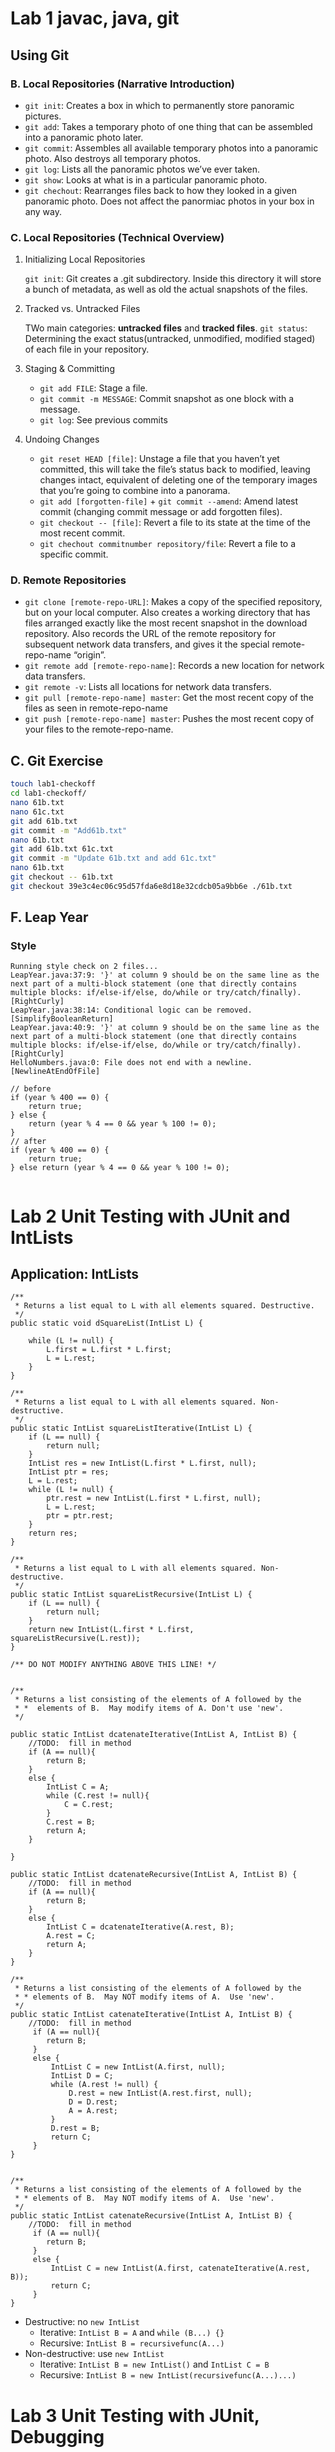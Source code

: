 #+TAGS: UNRESOLVED(u) QUESTIONS(q) EXTRA(e) REQUIRED(r) TOBEORG(t)
* Lab 1 javac, java, git
** Using Git
*** B. Local Repositories (Narrative Introduction)
   - ~git init~: Creates a box in which to permanently store panoramic pictures.
   - ~git add~: Takes a temporary photo of one thing that can be assembled into a panoramic photo later.
   - ~git commit~: Assembles all available temporary photos into a panoramic photo. Also destroys all temporary photos.
   - ~git log~: Lists all the panoramic photos we’ve ever taken.
   - ~git show~: Looks at what is in a particular panoramic photo.
   - ~git chechout~: Rearranges files back to how they looked in a given panoramic photo. Does not affect the panormiac photos in your box in any way.
*** C. Local Repositories (Technical Overview)
**** Initializing Local Repositories
     ~git init~: Git creates a .git subdirectory. Inside this directory it will store a bunch of metadata, as well as old the actual snapshots of the files. 
**** Tracked vs. Untracked Files
     #+DOWNLOADED: /tmp/screenshot.png @ 2019-03-08 15:59:57
     [[file:pictures/lab01/screenshot_2019-03-08_15-59-57.png]]
     TWo main categories: *untracked files* and *tracked files*.
     ~git status~: Determining the exact status(untracked, unmodified, modified staged) of each file in your repository.
**** Staging & Committing
     - ~git add FILE~: Stage a file.
     - ~git commit -m MESSAGE~: Commit snapshot as one block with a message.
     - ~git log~: See previous commits
**** Undoing Changes
     - ~git reset HEAD [file]~: Unstage a file that you haven’t yet committed, this will take the file’s status back to modified, leaving changes intact, equivalent of deleting one of the temporary images that you’re going to combine into a panorama.
     - ~git add [forgotten-file]~ + ~git commit --amend~: Amend latest commit (changing commit message or add forgotten files).
     - ~git checkout -- [file]~: Revert a file to its state at the time of the most recent commit.
     - ~git chechout commitnumber repository/file~: Revert a file to a specific commit.
*** D. Remote Repositories
    - ~git clone [remote-repo-URL]~: Makes a copy of the specified repository, but on your local computer. Also creates a working directory that has files arranged exactly like the most recent snapshot in the download repository. Also records the URL of the remote repository for subsequent network data transfers, and gives it the special remote-repo-name “origin”.
    - ~git remote add [remote-repo-name]~: Records a new location for network data transfers.
    - ~git remote -v~: Lists all locations for network data transfers.
    - ~git pull [remote-repo-name] master~: Get the most recent copy of the files as seen in remote-repo-name
    - ~git push [remote-repo-name] master~: Pushes the most recent copy of your files to the remote-repo-name.
** C. Git Exercise

   #+begin_src sh 
     touch lab1-checkoff
     cd lab1-checkoff/
     nano 61b.txt
     nano 61c.txt
     git add 61b.txt
     git commit -m "Add61b.txt"
     nano 61b.txt
     git add 61b.txt 61c.txt
     git commit -m "Update 61b.txt and add 61c.txt"
     nano 61b.txt
     git checkout -- 61b.txt
     git checkout 39e3c4ec06c95d57fda6e8d18e32cdcb05a9bb6e ./61b.txt
   #+end_src 

** F. Leap Year
*** Style
    #+begin_example
      Running style check on 2 files...
      LeapYear.java:37:9: '}' at column 9 should be on the same line as the next part of a multi-block statement (one that directly contains multiple blocks: if/else-if/else, do/while or try/catch/finally). [RightCurly]
      LeapYear.java:38:14: Conditional logic can be removed. [SimplifyBooleanReturn]
      LeapYear.java:40:9: '}' at column 9 should be on the same line as the next part of a multi-block statement (one that directly contains multiple blocks: if/else-if/else, do/while or try/catch/finally). [RightCurly]
      HelloNumbers.java:0: File does not end with a newline. [NewlineAtEndOfFile]
    #+end_example
     
    #+begin_src java :classname 
      // before
      if (year % 400 == 0) {
          return true;
      } else {
          return (year % 4 == 0 && year % 100 != 0);
      }
      // after
      if (year % 400 == 0) {
          return true;
      } else return (year % 4 == 0 && year % 100 != 0);

    #+end_src 
* Lab 2 Unit Testing with JUnit and IntLists 
** Application: IntLists <<elink8>>
   #+begin_src java :classname 
     /**
      ,* Returns a list equal to L with all elements squared. Destructive.
      ,*/
     public static void dSquareList(IntList L) {

         while (L != null) {
             L.first = L.first * L.first;
             L = L.rest;
         }
     }

     /**
      ,* Returns a list equal to L with all elements squared. Non-destructive.
      ,*/
     public static IntList squareListIterative(IntList L) {
         if (L == null) {
             return null;
         }
         IntList res = new IntList(L.first * L.first, null);
         IntList ptr = res;
         L = L.rest;
         while (L != null) {
             ptr.rest = new IntList(L.first * L.first, null);
             L = L.rest;
             ptr = ptr.rest;
         }
         return res;
     }

     /**
      ,* Returns a list equal to L with all elements squared. Non-destructive.
      ,*/
     public static IntList squareListRecursive(IntList L) {
         if (L == null) {
             return null;
         }
         return new IntList(L.first * L.first, squareListRecursive(L.rest));
     }

     /** DO NOT MODIFY ANYTHING ABOVE THIS LINE! */


     /**
      ,* Returns a list consisting of the elements of A followed by the
      ,* *  elements of B.  May modify items of A. Don't use 'new'.
      ,*/

     public static IntList dcatenateIterative(IntList A, IntList B) {
         //TODO:  fill in method
         if (A == null){
             return B;
         }
         else {
             IntList C = A;
             while (C.rest != null){
                 C = C.rest;
             }
             C.rest = B;
             return A;
         }

     }

     public static IntList dcatenateRecursive(IntList A, IntList B) {
         //TODO:  fill in method
         if (A == null){
             return B;
         }
         else {
             IntList C = dcatenateIterative(A.rest, B);
             A.rest = C;
             return A;
         }
     }

     /**
      ,* Returns a list consisting of the elements of A followed by the
      ,* * elements of B.  May NOT modify items of A.  Use 'new'.
      ,*/
     public static IntList catenateIterative(IntList A, IntList B) {
         //TODO:  fill in method
          if (A == null){
             return B;
          }
          else {
              IntList C = new IntList(A.first, null);
              IntList D = C;
              while (A.rest != null) {
                  D.rest = new IntList(A.rest.first, null);
                  D = D.rest;
                  A = A.rest;
              }
              D.rest = B;
              return C;
          }
     }


     /**
      ,* Returns a list consisting of the elements of A followed by the
      ,* * elements of B.  May NOT modify items of A.  Use 'new'.
      ,*/
     public static IntList catenateRecursive(IntList A, IntList B) {
         //TODO:  fill in method
          if (A == null){
             return B;
          }
          else {
              IntList C = new IntList(A.first, catenateIterative(A.rest, B));
              return C;
          }
     }
   #+end_src 
   - Destructive: no ~new IntList~ 
     - Iterative: ~IntList B = A~ and ~while (B...) {}~
     - Recursive: ~IntList B = recursivefunc(A...)~ 
   - Non-destructive: use ~new IntList~ 
     - Iterative: ~IntList B = new IntList()~ and ~IntList C = B~
     - Recursive: ~IntList B = new IntList(recursivefunc(A...)...)~ 
* Lab 3 Unit Testing with JUnit, Debugging
** Writing a Reverse Method
   #+begin_src java :classname 
     public static IntList dreverse(IntList A) {
         IntList reverseList, B;
         for (reverseList = null; A != null; A = B) {
             B = A.rest;
             A.rest = reverseList;
             reverseList = A;
         }
         return  reverseList;
     }

     public static IntList reverse(IntList A) {
         IntList reverseList;
         for (reverseList = null; A != null; A = A.rest) {
             reverseList = new IntList(A.first, reverseList);
         }
         return reverseList;
         }
   #+end_src 
   #+begin_src java :classname 
     @Test
     public void testdReverse() {
         IntList A = IntList.of(1,2,3);
         IntList nullList = null;
         assertEquals(IntList.of(3,2,1), IntList.dreverse(A));
         IntList.dreverse(A);
         assertNotEquals(IntList.of(1, 2, 3), A);
         assertEquals(nullList, IntList.reverse(nullList));
     }

     @Test
     public void testReverse() {
         IntList A = IntList.of(1,2,3);
         IntList nullList = null;
         assertEquals(IntList.of(3,2,1), IntList.reverse(A));
         IntList.reverse(A);
         assertEquals(IntList.of(1, 2, 3), A);
         assertEquals(nullList, IntList.reverse(nullList));
     }
   #+end_src 
   - ~testdReverse~ for ~dreverse~ and ~testReverse~ for ~reverse~
   - ~assertEquals~ and ~assertNotEquals~
   - ~import static org.junit.Assert.*;~ and ~import org.junit.Test;~
*** Question:                                                     :QUESTIONS:
    1. ~dreverse~ 和 ~reverse~ 理解，特别是 ~dreverse~ 的思路？
    2. ~A~ 作为实参传递到函数后，为何 ~A = A.rest~ 不是 destructive 而 ~A.rest = ...~ 往往是 destructive ？传 ~A~ 并不是引用传递而仍然是值传递？所以返回后 ~A~ 中存储的地址不会变， ~A~ 指向的 reference type object 也不会变？ <<elink2>>
    3. Java 里实参到形参的引用传递（地址传递）和值传递？
** Flik int vs Integer as formal paras
   #+begin_src java :classname 
     public class Flik {
         public static boolean isSameNumber(int a, int b) {
             return a == b;
         }
     }
   #+end_src 
   - ~int~ is a *primitive* data type while ~Integer~ is a ~Wrapper~ class
* Lab 5 Huglife
** ~Plip.java~
*** Basic Plip functionality
    #+begin_src java :classname 
      public void move() {
          // TODO
          energy -= 0.15;
          if (energy <= 0) {
              energy = 0;
              return;
          }
      }


      /**
       ,* Plips gain 0.2 energy when staying due to photosynthesis.
       ,*/
      public void stay() {
          // TODO
          energy += 0.2;
          if (energy >= 2) {
              energy = 2;
              return;
          }
      }
    #+end_src 
    - ~if~ in the end 
*** chooseAction method
    #+begin_src java :classname 
      public Action chooseAction(Map<Direction, Occupant> neighbors) {
          // Rule 1
          Deque<Direction> emptyNeighbors = new ArrayDeque<>();
          boolean anyClorus = false;
          // TODO
          // (Google: Enhanced for-loop over keys of NEIGHBORS?)
          // for () {...}
          for (Map.Entry<Direction, Occupant> entry : neighbors.entrySet()) {
              if (entry.getValue().name().equals("empty")) {
                  emptyNeighbors.add(entry.getKey());
              }
              if (entry.getValue().equals("clorus")) {
                  anyClorus = true;
              }
          }

          if (emptyNeighbors.isEmpty()) {
              // TODO
              return new Action(Action.ActionType.STAY);
          }

          if (energy >= 1) {
              int indexToMove = StdRandom.uniform(0, emptyNeighbors.size());
              Direction dir = (Direction) emptyNeighbors.toArray()[indexToMove];
              return new Action(Action.ActionType.REPLICATE, dir);
          }

          if (anyClorus && StdRandom.uniform(2) == 0) {
              int indexToMove = StdRandom.uniform(0, emptyNeighbors.size());
              Direction dir = (Direction) emptyNeighbors.toArray()[indexToMove];
              return new Action(Action.ActionType.MOVE, dir);
          }

          return new Action(Action.ActionType.STAY);
      }
    #+end_src
    - Create an ~ArrayDeque~ object: ~Deque<Direction> emptyNeighbors = new ArrayDeque<>()~
    - Iterate on ~Map~: ~for (Map.Entry<Direction, Occupant> entry : neighbors.entrySet())~, ~entry.getValue()~ and ~entry.getKey()~
    - Return a random entry in ~ArrayDeque~: ~StdRandom.uniform(0, emptyNeighbors.size())~ 
    - ~ArrayDeque~ to ~Array~: ~(Direction) emptyNeighbors.toArray()[indexToMove]~
    - Compare ~Object~ objects: ~obj1.equals(obj2)~
    - 50% possibility to move: ~if (anyClorus && StdRandom.uniform(2) == 0)~ 
** ~Clorus.java~
*** chooseAction method 
    #+begin_src java :classname 
      public Action chooseAction(Map<Direction, Occupant> neighbors) {
          Deque<Direction> emptyNeighbors = new ArrayDeque<>();
          Deque<Direction> plipNeighbors = new ArrayDeque<>();

          for (Map.Entry<Direction, Occupant> entry : neighbors.entrySet()) {

              if (entry.getValue().name().equals("empty")) {
                  emptyNeighbors.add(entry.getKey());
              }

              if (entry.getValue().name().equals("plip")) {
                  plipNeighbors.add(entry.getKey());
              }
          }

          if (emptyNeighbors.isEmpty()) {
              return new Action(Action.ActionType.STAY);
          }

          if (!plipNeighbors.isEmpty()) {
              int index = StdRandom.uniform(0, plipNeighbors.size());
              Direction dir = (Direction) plipNeighbors.toArray()[index];
              return new Action(Action.ActionType.ATTACK, dir);
          } else {
              int index = StdRandom.uniform(0, emptyNeighbors.size());
              Direction dir = (Direction) emptyNeighbors.toArray()[index];
              if (energy >= 1) {
                  return new Action(Action.ActionType.REPLICATE, dir);
              }
              return new Action(Action.ActionType.MOVE, dir);
          }
      }
    #+end_src 
    - Store ~Plip~ objects' directions: ~Deque<Direction> plipNeighbors = new ArrayDeque<>()~
* Lab 6 Disjoint Sets
** Weighted Quick Union with Path Compression 
*** union
    #+begin_src java :classname 
      public void union(int v1, int v2) {
          // TODO
          validate(v1);
          validate(v2);
          if (!connected(v1, v2)) {
              if (sizeOf(v1) <= sizeOf(v2)) {
                  vertice[find(v2)] += vertice[find(v1)];
                  vertice[find(v1)] = find(v2);
              } else {
                  vertice[find(v1)] += vertice[find(v2)];
                  vertice[find(v2)] = find(v1);
              }
          }
      }
    #+end_src 
    - ~validate~ --> ~connected~ --> connect
    - ~vertice[find(v2)] += vertice[find(v1)];~ and ~vertice[find(v1)] = find(v2);~ 
*** find and parent
    #+begin_src java :classname 
      public int find(int vertex) {
          // TODO
          return vertice[vertex] < 0 ? vertex : find(parent(vertex));
      }

      public int parent(int v1) {
          // TODO
          return vertice[v1] < 0 ? v1 : vertice[v1];
      }
    #+end_src 
    - ~expression1 ? expression2 : expression3~ 
*** conneted
    #+begin_src java :classname 
      public boolean connected(int v1, int v2) {
          // TODO
          int r1 = find(v1);
          int r2 = find(v2);
          int p1 = parent(v1);
          int p2 = parent(v2);
    
          while (p1 != r1) {
              vertice[v1] = r1;
              v1 = p1;
              p1 = parent(v1);
          }
          while (p2 != r2) {
              vertice[v2] = r2;
              v2 = p2;
              p2 = parent(v2);
          }
    
          return r1 == r2;
      }
    #+end_src 
    - ~vertice[v1] = r1;~, ~v1 = p1~ and ~p1 = parent(v1)~ 
** Tests
*** ~TestUnionFind.java~
    #+begin_src java :classname 
      @Test
      public void testConstructor() {
          UnionFind actual = new UnionFind(5);
          int[] expect = new int[5];
          Arrays.fill(expect, -1);
          assertArrayEquals(expect, actual.getSet());
      }

      @Test
      public void testUnion() {
          UnionFind actual = new UnionFind(5);
          actual.union(1, 0);
          int[] expect1 = {-2, 0, -1, -1, -1};
          assertArrayEquals(expect1, actual.getSet());
          actual.union(3, 2);
          int[] expect2 = {-2, 0, -2, 2, -1};
          assertArrayEquals(expect2, actual.getSet());
          actual.union(4, 3);
          int[] expect3 = {-2, 0, -3, 2, 2};
          assertArrayEquals(expect3, actual.getSet());
          actual.union(0, 3);
          int[] expect4 = {2, 0, -5, 2, 2};
          assertArrayEquals(expect4, actual.getSet());
          actual.union(0, 0);
          actual.union(1, 1);
          assertArrayEquals(expect4, actual.getSet());
          actual.union(1, 3);
          int[] expect5 = {2, 0, -5, 2, 2};
          assertArrayEquals(expect5, actual.getSet());
      }

      @Test
      public void testUnionPC() {
          UnionFind actual = new UnionFind(5);
          actual.union(1, 0);
          actual.union(3, 2);
          actual.union(4, 3);
          actual.union(0, 3);
          actual.union(0, 0);
          actual.union(1, 1);
          actual.union(1, 3);
          int[] expect5 = {2, 2, -5, 2, 2};
          assertArrayEquals(expect5, actual.getSet());
      }
    #+end_src 
    - ~int[] expect = new int[5]~ and ~Arrays.fill(expect, -1)~, not ~int expect[]~ but ~int[] expect~ 
* CLab 6 Falling Bubbles                                              :EXTRA:
** ~BubbleGird.java~ 
*** ~popBubbles~  
    #+begin_src java :classname 
      public int[] popBubbles(int[][] darts) {
          // TODO
          if (grid == null || grid.length == 0 || grid[0].length == 0) return null;
          if (darts == null || darts.length == 0 || darts[0].length != 2) return null;
          int row = grid.length, col = grid[0].length, dartsNum = darts.length;
          for (int[] dart: darts) {
              if (dart[0] < 0 || dart[0] >= row ||
                  dart[1] < 0 || dart[1] >= col) return null;
          }

          int[] ur = {1, 0, -1, 0};
          int[] uc = {0, 1, 0, -1};
          int root = row * col;
          UnionFind union = new UnionFind(root + 1);
          int[][] copy = new int[row][col];

          for (int i = 0; i < row; i++) {
              copy[i] = grid[i].clone();
          }

          for (int[] dart: darts) {
              copy[dart[0]][dart[1]] = 0;
          }

          for (int i = 0; i < row; i++) {
              for (int j = 0; j < col; j++) {
                  if (copy[i][j] == 1) {
                      int index = xyToint(i, j);
                      if (i == 0) {
                          union.union(index, root);
                          continue;
                      }
                      if (i - 1 >= 0 && copy[i-1][j] == 1) {
                          union.union(index, xyToint(i-1, j));
                      }
                      if (j - 1 >= 0 && copy[i][j-1] == 1) {
                          union.union(index, xyToint(i, j-1));
                      }
                  }
              }
          }


          int[] bubbles = new int[dartsNum];

          for (int i = dartsNum - 1; i >= 0; i--) {
              int prePop = union.sizeOf(root);
              int r = darts[i][0];
              int c = darts[i][1];
              int index = xyToint(r, c);
              if (grid[r][c] == 0) continue;
              if (r == 0) union.union(index, root);
              for (int j = 0; j < 4; j++) {
                  int nr = r + ur[j];
                  int nc = c + uc[j];
                  if (nr >= 0 && nr < row &&
                          nc >=0 && nc < col && copy[nr][nc] == 1) {
                      union.union(index, xyToint(nr, nc));
                  }
              }
              int pop = union.sizeOf(root) - prePop - 1;
              bubbles[i] = pop > 0 ? pop : 0;
              copy[r][c] = 1;
          }
          return bubbles;
      }
    #+end_src 
    - Copy ~grid~ to ~copy~ --> throw *all* darts on ~copy~ --> *union* ~copy~ to get the *remains* --> *from last to first* put on a bubble and *reunion* ~copy~ --> calculate the bubbles popped *this time*
    - Corner or edge case
      - ~if (grid == null || grid.length == 0 || grid[0].length == 0)~
      - ~if (darts == null || darts.length == 0 || darts[0].length != 2)~
      - ~if (dart[0] < 0 || dart[0] >= row || dart[1] < 0 || dart[1] >= col)~ 
    - Arrays clone: ~copy[i] = grid[i].clone()~
    - ~UnionFind union = new UnionFind(root + 1)~ + ~union.union(index, root)~ + ~union.sizeOf(root)~ to get total num of sticked bubbles
    - ~union.union~ from *upside and leftside* after throwing all darts: ~union.union(index, xyToint(i-1, j))~ + ~union.union(index, xyToint(i, j-1))~
    - ~ur~ and ~uc~ + ~for (int j = 0; j < 4; j++)~ + ~union.union(index, xyToint(nr, nc))~ to union the *added bubble* with its *neighbors*
    - ~bubbles[i] = pop > 0 ? pop : 0~
**** Question:                                                    :QUESTIONS:
     - [ ] 为什么加上气泡后粘住的气泡数反而可能减少
     - [ ] 其他方法
     - [ ] 复杂度
       - 
       - 
* Lab 7 TreeMap
** ~BSTMap.java~
*** ~class Node~
    #+begin_src java :classname 
      public class BSTMap<K extends Comparable<K>, V> implements Map61B<K, V> { <<ilink7>>

          private Node root;

          private class Node {
              private K key;
              private V val;
              private Node left, right;
              private int size;

              public Node(K key, V val, int size) {
                  this.key = key;
                  this.val = val;
                  this.size = size;
              }
          }
          ...
      }
    #+end_src 
    - ~public class BSTMap<K extends Comparable<K>, V> implements Map61B<K, V>~ 
    - ~private class Node~
*** ~clear~ 
    #+begin_src java :classname 
      public void clear() {
          root = null;
      }

      // not below
      public void clear() {
          clear(root);
      }

      public void clear(Node n) {
          n = null;
      }
    #+end_src 
    - ~n = root~ and ~n = nulll~ can not -> ~root = null~ 
*** ~get~
    #+begin_src java :classname 
      public int size() {
          return size(root);
      }

      public V get(Node n, K key) { <<elink6>>
          if (key == null) throw new IllegalArgumentException("calls get() with a null key");
          if (n == null) return null;
          int cmp = key.compareTo(n.key);
          if      (cmp < 0) return get(n.left, key);
          else if (cmp > 0) return get(n.right, key);
          else              return n.val;
      }
    #+end_src 
    - ~int cmp = key.compareTo(n.key)~
    - Recursive: ~null~ + ~get(n.left, key)~, ~get(n.right, key)~ and ~n.val~ 
*** ~updateSize~
    #+begin_src java :classname 
      private int updateSize(Node n) {
          if (n == null) return 0;
          n.size = 1 + updateSize(n.left) + updateSize(n.right);
          return n.size;
      }
    #+end_src 
    - Recursive: ~n.size = 1 + updateSize(n.left) + updateSize(n.right)~ 
*** ~put~ <<elink4>>
    #+begin_src java :classname 
      public void put(K key, V value) {
          if (key == null) throw new IllegalArgumentException("calls put() with a null key");
          root = put(root, key, value);
      }

      public Node put(Node n, K key, V val) {
          if (n == null) return new Node(key, val, 1);
          int cmp = key.compareTo(n.key);
          if      (cmp < 0) n.left  = put(n.left,  key, val);
          else if (cmp > 0) n.right = put(n.right, key, val);
          else              n.val   = val;
          n.size = updateSize(n);
          return n;
      }
    #+end_src 
    - Recursive: ~new Node(key, val, 1)~ + ~n.left  = put(n.left,  key, val)~ and ~n.right = put(n.right, key, val)~ 
*** ~remove~ 
    - ~remove~
      #+begin_src java :classname 
        public V remove(K key) {
            return remove(key, root);
        }

        public V remove(K key, Node n) {
            if (key == null) throw new IllegalArgumentException("calls delete() with a null key");
            if (containsKey(key)) {
                V result = get(key);
                root = updateBST(key, n);
                updateSize(n);
                return result;
            }
            return null;
        }

        public Node updateBST(K key, Node n) { <<elink5>>
            int cmp = key.compareTo(n.key);
            if (cmp < 0)        n.left = updateBST(key, n.left);
            else if (cmp > 0)   n.right = updateBST(key, n.right);
            else {
                if      (size(n) == 1)      n = null;
                else if (n.left == null)    n = n.right;
                else if (n.right == null)   n = n.left;
                else {
                    Node max = maxNode(n.left);
                    n.left = updateBST(max.key, n.left);
                    n.key = max.key;
                    n.val = max.val;
                }
            }
            return n;
        }

        private Node maxNode(Node n) {
            // if (n == null || n.right == null) return n;
            if (n.right == null) return n;
            return maxNode(n.right);
        }
      #+end_src
      - ~Node updateBST~ to *update* the BST, and ~root = updateBST(key, n)~ to *redirect* ~root~ to the *updated* BST
      - Recursive: ~n.left = updateBST(key, n.left)~, ~n.right = updateBST(key, n.right)~
      - When ~size >= 3~ 
        #+begin_src java :classname 
          Node max = maxNode(n.left);
          n.left = updateBST(max.key, n.left);
          n.key = max.key;
          n.val = max.val;
        #+end_src 
    - ~removeV~
      #+begin_src java :classname 
        public V removeV(K key, Node n) {
            if (key == null) throw new IllegalArgumentException("calls delete() with a null key");
            if (containsKey(key)) {
                if (n.size == -1) return remove(key, n.right);
                int cmp = key.compareTo(n.key);
                if      (cmp > 0) return remove(key, n.right);
                else if (cmp < 0) return remove(key, n.left);
                else {
                    V result = n.val;

                    if (n == root) {
                        Node tempP = new Node(n.key, n.val, -1);
                        tempP.right = root;
                        root = tempP;
                        V tempV = remove(key, root);
                        root = root.right;
                    } else {

                        Node p = getParent(n, root);

                        if (size(n) == 1) {
                            if (p.left == n) p.left = null;
                            else             p.right = null;
                        } else if (n.left == null) {
                            if (p.left == n) p.left = n.right;
                            else             p.right = n.right;
                        } else if (n.right == null) {
                            if (p.left == n) p.left = n.left;
                            else             p.right = n.left;
                        } else if (n.left.right == null) {
                            n.left.right = n.right;
                            if (p.left == n) p.left = n.left;
                            else             p.right = n.left;
                        } else if (n.right.left == null) {
                            n.right.left = n.left;
                            if (p.left == n) p.left = n.right;
                            else             p.right = n.right;
                        } else {
                            Node max = maxNode(n.left);
                            Node maxP = getParent(max, root);
                            maxP.right = max.left;
                            max.left = maxP;
                            max.right = n.right;
                            if (p.left == n) p.left = max;
                            else             p.right = max;
                        }
                    }

                    updateSize(root);
                    return result;
                }
            }
            return null;
        }
      #+end_src 
      - When calling ~maxNode~, need ~if (n == null || n.right == null)~ not ~if (n.right == null || n == null)~ 
*** ~keySet~ <<1>>
    #+begin_src java :classname 
      public Set<K> keySet() {
          return keySet(root);
      }

      public Set<K> keySet(Node n) {
          if (n == null) return Collections.emptySet();
          Set<K> s = new HashSet<>();
          s.addAll(keySet(n.left));
          s.add(n.key);
          s.addAll(keySet(n.right));
          return s;
      }
    #+end_src 
    - ~Collections.emptySet()~ for empty set
    - ~s1.add(element)~ and ~s1.addAll(s2)~
    - Recursive: ~s.addAll(keySet(n.left))~ --> ~s.add(n.key)~ --> ~s.addAll(keySet(n.right))~ to get *sorted* ~keySet~ 
*** ~iterator~ and ~printInOrder~
    #+begin_src java :classname 
      public Iterator<K> iterator() {
          return keySet(root).iterator();
      }
    #+end_src 
    #+begin_src java :classname 
      public void printInOrder() {
          for (K k : keySet(root)) {
              System.out.println(k);
          }
      }
    #+end_src 
    - ~Set~ *implements* ~Collections~, while ~Collection~ *implements* ~Iterable~ -> ~Set~ is *iterable*, ~Set.iterator~ to return ~Iterator~
    - ~for~ can be used on *iterables* [[file:~/csnds/Dropbox/orglife/61b_rnl.org::<<elink2>>][Iteration]]
*** Question:                                                     :QUESTIONS:
    - [ ] 这种把方法定义全部以树为单位 与 以节点为单位的区别与优劣？而对于 ~size~ 又不是以树为单位，而是以节点为单位？
    - [ ] ~keySet~ 的直接实现or用额外实例变量 ~list~ 存储实现，与 ~printInOrder~ 和 ~iterator~ 在这两种实现下的不同？ [[1]] 直接实现对吗？用额外的 ~list~ 是否不好实现，因为存储结构不方便遍历树？什么情况下不方便直接实现而需要采用一种合适的结构间接实现呢？以及是否间接实现就要详细写 ~Iterator~ ？间接结构怎么选择？
    - [ ] BST 有 ~replace(key, value)~ 操作吗？可以 ~remove~ + ~put~, 有直接点的办法吗？怎么调整 BST 的结构
** Tests
*** ~testkeySet~
    #+begin_src java :classname 
      @Test 
      public void testkeySet() {
          BSTMap actual = new BSTMap();
          actual.put("d", 1);
          actual.put("b", 1);
          actual.put("a", 1);
          actual.put("c", 1);
          actual.put("e", 1);
          actual.put("f", 1);
          actual.put("g", 1);
          String[] c = {"a", "b", "c", "d", "e", "f", "g"};
          Set<String> expect = new HashSet<>(Arrays.asList(c));
          assertEquals(actual.keySet(), expect);
          Iterator<String> seer = actual.iterator();
          assertEquals(seer.next(), "a");
          assertEquals(seer.next(), "b");
          assertEquals(seer.next(), "c");
          assertEquals(seer.next(), "d");
          assertEquals(seer.next(), "e");
          assertEquals(seer.next(), "f");
          assertEquals(seer.next(), "g");
      }
    #+end_src 
    - Comparison among ~Arrays~, ~List~ and ~Set~ <<elink1>>
      - ~List~ and ~Set~ are *interfaces*, while ~Arrays~ is a *class*
        - Interface: Both ~List~ and ~Set~ *implement* ~Collection~, while ~Collection~ *implements* ~Iterable~
        - Class: ~Arrays~ *extends* ~Object~ 
      - Convertion
        - ~List~ <-> ~Arrays~
          - ~Arrays~ -> ~List~
            #+begin_src java :classname 
              String[] s = new String[]{"A", "B", "C", "D","E"};
              List<String> list = Arrays.asList(s);

              s[0] ="AA";
              System.out.println("list: " + list);

              list: [AA, B, C, D, E]
            #+end_src
            - ~Arrays.asList(array)~
            - Elements in ~list~ *equals* elements in ~s~: changes in ~s~ will affect ~list~ 
          - ~List~ -> ~Arrays~
            #+begin_src java :classname 
              String[] dest = list.toArray(new String[0]);//new String[0]是指定返回数组的类型
              System.out.println("dest: " + Arrays.toString(dest));

              dest: [AA, B, C, D, E]

              list.set(0, "Z");
              System.out.println("modified list: " + list);
              System.out.println("dest: " + Arrays.toString(dest));

              modified list: [Z, B, C, D, E]
              dest: [AA, B, C, D, E]
            #+end_src
            - ~list.toArray(Array type)~
            - Elements in ~dest~ *not equals* elements in ~list~: changes in ~list~ won't affect ~dest~ 
        - ~List~ <-> ~Set~ 
          - ~List~ -> ~Set~: ~Set<String> set = new HashSet<>(list);~ 
          - ~Set~ -> ~List~: ~List<String> list_1 = new ArrayList<>(set);~
          - Same as ~toArray()~, changes won't affect
          - Can also use ~addAll(Collection<? extends E> c)~ to convert
        - ~Arrays~ <-> ~Set~ 
          - ~Arrays~ -> ~Set~: ~set = new HashSet<>(Arrays.asList(s));~ 
          - ~Set~ -> ~Arrays~: ~dest = set.toArray(new String[0]);~  
      - ~Arrays.asList()~, ~Collection.toArray()~ and ~Iterable.iterator()~ 
        - ~Arrays.asList~
          ~public static <T> List<T> asList(T... a)~: Returns a *fixed-size list* backed by the *specified array*.
          #+begin_src java :classname 
            public class Arrays {
                ...

                @SafeVarargs
                @SuppressWarnings("varargs")
                public static <T> List<T> asList(T... a) {
                    return new ArrayList<>(a);
                }
                ...
                 private static class ArrayList<E> extends AbstractList<E>
                    implements RandomAccess, java.io.Serializable
                {
                    private static final long serialVersionUID = -2764017481108945198L;
                    private final E[] a;

                    ArrayList(E[] array) {
                        a = Objects.requireNonNull(array);
                    }

                    ...
                }
            }
          #+end_src
          - ~ArrayList~ above is different from ~java.util.ArrayList~, it's a *nest class* of ~java.util.Arrays~ 
          - ~list~ [[2]] is an *instance* of ~java.util.Arrays$ArrayList~, not ~java.util.ArrayList~
          - Return of ~Arrays.asList~ is *fixed-size*, doesn't have ~resize~ as ~java.util.ArrayList~ 
        - ~Collection.toArray()~
          - ~Object[] toArray()~: Returns an *array* containing all of the elements in this *collection*
            #+begin_src java :classname 
              public abstract class AbstractCollection<E> implements Collection<E> {
                  ...

                  public Object[] toArray() {
                      // Estimate size of array; be prepared to see more or fewer elements
                      Object[] r = new Object[size()];
                      Iterator<E> it = iterator();
                      for (int i = 0; i < r.length; i++) {
                          if (! it.hasNext()) // fewer elements than expected
                              return Arrays.copyOf(r, i);
                          r[i] = it.next();
                      }
                      return it.hasNext() ? finishToArray(r, it) : r;
                  }
              }
            #+end_src
          - ~<T> T[] toArray(T[] a)~: Returns an *array* containing all of the elements in this *collection*; the *runtime type* of the returned array is that of the specified array.
            #+begin_src java :classname 
              public abstract class AbstractCollection<E> implements Collection<E> {
                  ...

                  @SuppressWarnings("unchecked")
                  public <T> T[] toArray(T[] a) {
                      // Estimate size of array; be prepared to see more or fewer elements
                      int size = size();
                      T[] r = a.length >= size ? a :
                                (T[])java.lang.reflect.Array
                                .newInstance(a.getClass().getComponentType(), size);
                      Iterator<E> it = iterator();

                      for (int i = 0; i < r.length; i++) {
                          if (! it.hasNext()) { // fewer elements than expected
                              if (a == r) {
                                  r[i] = null; // null-terminate
                              } else if (a.length < i) {
                                  return Arrays.copyOf(r, i);
                              } else {
                                  System.arraycopy(r, 0, a, 0, i);
                                  if (a.length > i) {
                                      a[i] = null;
                                  }
                              }
                              return a;
                          }
                          r[i] = (T)it.next();
                      }
                      // more elements than expected
                      return it.hasNext() ? finishToArray(r, it) : r;
                  }

                  ...
              }
            #+end_src
            - *Runtime type* of ~dest~ [[3]] is ~String[]~, decided by ~new String[0]~ 
        - ~Iterable.iterator()~ to return an *iterator*
**** Question:                                                   :QUESTIONS:
     1. 是否 ~List~ 和 ~Set~ 都没有固定长度而 ~Arrays~ 的长度是指定的？
     2. ~Arrays.asList~ 返回的 ~ArrayList~ 和 ~java.util.ArrayList~ 异同？除了固定长度还有啥？
     3. ~Collection.toArray~ 返回的 ~Arrays~ 和 ~java.util.Arrays~ 异同？
* CLab 7 BST Performance                                              :EXTRA:
** Experiment 1 - BST Generation Using Insertion
   #+DOWNLOADED: screenshot @ 2019-12-09 21:28:43
   [[file:pictures/CLab_7_BST_Performance/2019-12-09_21-28-43_screenshot.png]]
   *Random trees* are *boshy*
*** ~IPL~ in ~BST.java~ 
    #+begin_src java :classname 
      private double IPL(Node n, int i) {
          if (n == null) return 0.0;
          int count = i;
          count += IPL(n.left, i + 1);
          count += IPL(n.right, i + 1);
          return count;
      }
    #+end_src 
    - Recursive: ~int count = i~ + ~count += IPL(n.left, i + 1)~ + ~count += IPL(n.right, i + 1)~ 
*** ~optimalIPL~ in ~ExperimentHelper.java~ 
    #+begin_src java :classname 
      public static int optimalIPL(int N) {
          if (N <= 0) return 0;
          int count = 0;
          for (int i = 1; i <=  N; i++) {
              int j = i;
              while (j >> 1 != 0) {
                  count += 1;
                  j = j >> 1;
              }
          }
          return count;
      }
    #+end_src 
    - $log_{2}(N)$, can also ~Math.log(N) / Math.log(2)~ 
    - ~j >> 1~ = ~j / 2~ and ~j << 1~ = ~j * 2~ for ~j > 0~
** Experiment 2 and 3 - BST Generation Using Insertion and Deletion :UNRESOLVED:
   #+DOWNLOADED: screenshot @ 2019-12-09 22:23:22
   [[file:pictures/CLab_7_BST_Performance/2019-12-09_22-23-22_screenshot.png]]
   - The average depth actually drops as we randomly insert and delete. However, as the insertion/deletion cycle continues, you should see the depth *climb* well above the starting depth.
   #+DOWNLOADED: screenshot @ 2019-12-09 22:23:49
   [[file:pictures/CLab_7_BST_Performance/2019-12-09_22-23-49_screenshot.png]]
   - You should see that the average depth *drops and stays down*. It should converge to *88%* of the starting depth (open problem)
** Question:                                                      :QUESTIONS:
   - [ ] 实验2 3 怎么实现正确的图？是哪个参数错了？
* Lab 8 HashMap 
** ~MyHashMap.java~ 
*** ~class Entry<K, V>~ 
    #+begin_src java :classname 
      public class MyHashMap<K extends Comparable<K>, V> implements Map61B<K, V> {
          private int initialSize;
          private double loadFactor;
          private Entry<K, V>[] buckets;
          private int size;
          private Set<K> keys;

          private static class Entry<K, V> {
              K key;
              V val;
              Entry<K, V> next;

              Entry(K key, V val, Entry<K, V> next) {
                  this.key = key;
                  this.val = val;
                  this.next = next;
              }

              V get(K key) {
                  Entry<K, V> e = this;
                  while (e != null) {
                      if (e.key.equals(key)) return e.val;
                      e = e.next;
                  }
                  return null;
              }

              void update(K key, V val) {
                  Entry<K, V> e = this;
                  while (e != null) {
                      if (e.key.equals(key)) {
                          e.val = val;
                          break;
                      }
                      e = e.next;
                  }
              }

              void add(K key, V val) {
                  Entry<K, V> e = this;
                  while (true) {
                      if (e.next == null) {
                          e.next = new Entry<>(key, val, null);
                          break;
                      }
                      e = e.next;
                  }
              }

              V remove(K key) {
                  V r = this.get(key);
                  Entry<K, V> e = this;
                  while (true) {
                      if (e.next.key.equals(key)) {
                          e.next = e.next.next;
                          break;
                      }
                      e = e.next;
                  }
                  return r;
              }
          }
          ...
      }
    #+end_src 
    - ~private static class Entry<K, V>~ and ~private Entry<K, V>[] buckets~
    - ~Entry(K key, V val, Entry<K, V> next)~ 
    - ~Entry<K, V> e = this~
    - ~get~ and ~update~: ~while ((e != Null))~, ~e.key.equals(key)~ and ~e = e.next~ 
    - ~add~ and ~remove~: ~while (true)~, ~(e.next == null)~ + ~e.next = new Entry<>(key, val, null)~, ~(e.next.key.equals(key))~ + ~e.next = e.next.next~ and ~e = e.next~ 
**** Question:                                                    :QUESTIONS:
     - [ ] 关于泛型，什么时候最好在类型声明或者构造函数时加上泛型声明 ~<K, V>~
     - [ ] 关于 ~public~, ~private~ 和 ~protected~ 在嵌套类型及其成员变量和函数的声明：为什么 ~Entry~ 中成员变量和函数都不用声明？不管什么关键词都可以访问嵌套类中的任何成员？
     - [ ] 关于 ~buckets~ 底层结构 
       - [ ] 底层结构为什么不能用 ~Entry[] buckets = (Entry[]) new Object[N]~ 转换？ ~T[] t = (T[]) new Object[N]~ [[file:~/csnds/Dropbox/orglife/61b_rnl.org::<<elink4>>][Object cast to Glorp]] 为什么可以？是 ~Glorp~ 只能是 initial types 吗？还是 built-in types 都可以？
       - [ ] 最理想的应该是 ~Map~, 自带的 ~HashMap~ 底层结构是 ~Map~ 吗？如果不能用 ~Map~, 那 ~LinkedList~, ~ArrayList~ 和 ~Set~ 该怎么选择？用这三者的话是否需要重写 ~equals()~ 和 ~hashcode~ ？具体在哪重写呢？必要结合源码讨论。
     - [ ] 关于 ~Comparable~ 与 ~Comparator~, ~Iterable~ 与 ~Iterator~ <<elink3>>
       - [ ] 都是 ~interface~ 的话，为什么 [[file:~/csnds/Dropbox/orglife/61b_rnl.org::<<elink5>>][class implements Comparable]] 而 [[<<ilink7>>][<K extends Comparable<K>, V>]]？是不是 ~class implements interface~, ~interface extends interface~ 以及 ~K extends interface~
       - [ ] 关于 ~Comparable~, ~Comparator~, ~Iterable~ 和 ~Iterator~ 的比较 [[file:~/csnds/Dropbox/orglife/61b_rnl.org::<<elink1>>][比较1]] [[file:~/csnds/Dropbox/orglife/61b_rnl.org::<<elink13>>][比较2]]
       - [ ] 关于 ~equals~ 和 ~hashCode~: ~Object~ 和 ~Comparator~ 里 ~equals()~ 的区别以及什么时候需要一起重写 ~hashCode()~ ？
*** ~MyHashMap~ 
    #+begin_src java :classname 
      public MyHashMap() {
          this(16, 0.75);
      }
      public MyHashMap(int initialSize) {
          this(initialSize, 0.75);
      }

      public MyHashMap(int initialSize, double loadFactor) {
          this.initialSize = initialSize;
          this.loadFactor = loadFactor;
          buckets = new Entry[initialSize];
          size = 0;
          keys = new HashSet<>();
      }
    #+end_src 
    - ~MyHashMap()~, ~MyHashMap(int initialSize)~ and ~MyHashMap(int initialSize, double loadFactor)~
    - ~buckets = new Entry[initialSize]~ and ~keys = new HashSet<>()~ 
*** ~clear~ 
    #+begin_src java :classname 
      @Override
      public void clear() {
          keys.removeAll(keys);
          size = 0;
          Arrays.fill(buckets, null);
      }
    #+end_src 
    - ~keys.removeAll(keys)~
    - ~Arrays.fill(buckets, null)~ 
*** ~put~ and ~resize~ 
    #+begin_src java :classname 
      @Override
      public void put(K key, V value) {
          if (key == null) throw new IllegalArgumentException();
          if ((float) size / initialSize > loadFactor) resize();
          int index = (key.hashCode() & 0x7FFFFFFF) % initialSize;
          if (containsKey(key)) {
              buckets[index].update(key, value);
          } else {
              if (buckets[index] == null) {
                  buckets[index] = new Entry<K, V>(key, value, null);
              } else {
                  buckets[index].add(key, value);
              }
              size += 1;
              keys.add(key);
          }
      }

      private void resize() {
          MyHashMap<K, V> m = new MyHashMap<>(2 * initialSize, loadFactor);
          for (int i = 0; i < buckets.length; i++) {
              Entry<K, V> e = buckets[i];
              while (e != null) {
                  m.put(e.key, e.val);
                  e = e.next;
              }
          }
          this.buckets = m.buckets; <<ilink1>>
          initialSize = 2 * initialSize;
      }
    #+end_src 
    - ~index = (key.hashCode() & 0x7FFFFFFF) % initialSize~
    - ~containsKey(key)~ + ~buckets[index].update(key, value)~, ~(buckets[index] == null)~ + ~buckets[index] = new Entry<K, V>(key, value, null)~ and ~buckets[index].add(key, value)~
    - ~Entry<K, V> e = buckets[i]~, ~m.put(e.key, e.val)~ and ~this.buckets = m.buckets~
**** Question:                                                    :QUESTIONS:
     - [ ] 做完
       - [ ] 针对 ~put~ 和 ~remove~ 怎么加一个哨兵节点来一般化？主要是哨兵节点的 ~<K, V>~ 怎么确定？
       - [ ] [[ilink1]] ~m.buckets~ 为什么能从 ~m~ 访问到？因为这是在成员函数里吗？
*** ~keySet~, ~containsKey~ and ~iterator~ 
    #+begin_src java :classname 
      public Set<K> keySet() {
          //        return keys;
          Set<K> k = new HashSet<>();
          for (int i = 0; i < buckets.length; i++) {
              Entry<K, V> e = buckets[i];
              while (e != null) {
                  k.add(e.key);
                  e = e.next;
              }
          }
          return k;
      }

      public boolean containsKey(K key) {
          //        return keys.contains(key);
          return keySet().contains(key);
      }

      @Override
      public Iterator<K> iterator() {
          return keys.iterator();
      }
    #+end_src 
    - ~Set<K> k = new HashSet<>()~, ~k.add(e.key)~ and ~keySet().contains(key)~ 
    - ~public Iterator<K> iterator()~ and ~keys.iterator()~ 
*** ~remove~                                                          :EXTRA:
    #+begin_src java :classname 
      @Override
      public V remove(K key) {
          if (key == null) throw new IllegalArgumentException();
          int index = (key.hashCode() & 0x7FFFFFFF) % initialSize;
          if (containsKey(key)) {
              V r;
              if (buckets[index].key.equals(key)) {
                  r = buckets[index].val;
                  buckets[index] = buckets[index].next;
              } else {
                  r = buckets[index].remove(key);
              }
              size -= 1;
              keys.remove(key);
              return r;
          }
          return null;
      }

      @Override
      public V remove(K key, V value) {
          if (get(key).equals(value)) return remove(key);
          return null;
      }
    #+end_src 
    - ~buckets[index].key.equals(key)~ + ~buckets[index] = buckets[index].next~ and ~r = buckets[index].remove(key)~ 
** SpeedTest
   For ~MyHashMap~ and ~java.util.HashMap~, both runtime ~ $N$
** Tests 
*** ~TestMyHashMap.java~                                            :TOBEORG:
    #+begin_src java :classname 
      @Test
      public void sanityGenericsTest() {
          try {
              MyHashMap<String, String> a = new MyHashMap<String, String>();
              MyHashMap<String, Integer> b = new MyHashMap<String, Integer>();
              MyHashMap<Integer, String> c = new MyHashMap<Integer, String>();
              MyHashMap<Boolean, Integer> e = new MyHashMap<Boolean, Integer>();
          } catch (Exception e) {
              fail();
          }
      }

      //assumes put/size/containsKey/get work
      @Test
      public void sanityClearTest() {
          MyHashMap<String, Integer> b = new MyHashMap<String, Integer>();
          for (int i = 0; i < 455; i++) {
              b.put("hi" + i, 1);
              //make sure put is working via containsKey and get
              assertTrue(null != b.get("hi" + i)
                          && b.containsKey("hi" + i)); 
          }
          b.clear();
          assertEquals(0, b.size());
          for (int i = 0; i < 455; i++) {
              assertTrue(null == b.get("hi" + i) && !b.containsKey("hi" + i));
          }
      }

      // assumes put works
      @Test
      public void sanityContainsKeyTest() {
          MyHashMap<String, Integer> b = new MyHashMap<String, Integer>();
          assertFalse(b.containsKey("waterYouDoingHere"));
          b.put("waterYouDoingHere", 0);
          assertTrue(b.containsKey("waterYouDoingHere"));
      }

      // assumes put works
      @Test
      public void sanityGetTest() {
          MyHashMap<String, Integer> b = new MyHashMap<String, Integer>();
          assertEquals(null, b.get("starChild"));
          b.put("starChild", 5);
          assertNotEquals(null, b.get("starChild"));
          b.put("KISS", 5);
          assertNotEquals(null, b.get("KISS"));
          assertNotEquals(null, b.get("starChild"));
      }

      // assumes put works
      @Test
      public void sanitySizeTest() {
          MyHashMap<String, Integer> b = new MyHashMap<String, Integer>();
          assertEquals(0, b.size());
          b.put("hi", 1);
          assertEquals(1, b.size());
          for (int i = 0; i < 455; i++) {
              b.put("hi" + i, 1);
          }
          assertEquals(456, b.size());
      }

      //assumes get/containskey work
      @Test
      public void sanityPutTest() {
          MyHashMap<String, Integer> b = new MyHashMap<String, Integer>();
          b.put("hi", 1);
          assertTrue(b.containsKey("hi") && b.get("hi") != null);
      }

      /* 
      ,* Sanity test for keySet
      ,*/
      @Test
      public void sanityKeySetTest() {
          MyHashMap<String, Integer> b = new MyHashMap<String, Integer>();
          HashSet<String> values = new HashSet<String>();
          for (int i = 0; i < 455; i++) {
              b.put("hi" + i, 1);   
              values.add("hi" + i);
          }
          assertEquals(455, b.size()); //keys are there
          Set<String> keySet = b.keySet();
          assertTrue(values.containsAll(keySet));
          assertTrue(keySet.containsAll(values));
      }

      /*
       ,* Test for general functionality and that the properties of Maps hold.
       ,*/
      @Test
      public void functionalityTest() {
          MyHashMap<String, String> dictionary = new MyHashMap<>();
          assertEquals(0, dictionary.size());

          // can put objects in dictionary and get them
          dictionary.put("hello", "world");
          assertTrue(dictionary.containsKey("hello"));
          assertEquals("world", dictionary.get("hello"));
          assertEquals(1, dictionary.size());

          // putting with existing key updates the value
          dictionary.put("hello", "kevin");
          assertEquals(1, dictionary.size());
          assertEquals("kevin", dictionary.get("hello"));

          // putting key in multiple times does not affect behavior
          MyHashMap<String, Integer> studentIDs = new MyHashMap<String, Integer>();
          studentIDs.put("sarah", 12345);
          assertEquals(1, studentIDs.size());
          assertEquals(12345, studentIDs.get("sarah").intValue());
          studentIDs.put("alan", 345);
          assertEquals(2, studentIDs.size());
          assertEquals(12345, studentIDs.get("sarah").intValue());
          assertEquals(345, studentIDs.get("alan").intValue());
          studentIDs.put("alan", 345);
          assertEquals(2, studentIDs.size());
          assertEquals(12345, studentIDs.get("sarah").intValue());
          assertEquals(345, studentIDs.get("alan").intValue());
          studentIDs.put("alan", 345);
          assertEquals(2, studentIDs.size());
          assertEquals(12345, studentIDs.get("sarah").intValue());
          assertEquals(345, studentIDs.get("alan").intValue());
          assertTrue(studentIDs.containsKey("sarah"));
          assertTrue(studentIDs.containsKey("alan"));

          // handle values being the same
          assertEquals(345, studentIDs.get("alan").intValue());
          studentIDs.put("evil alan", 345);
          assertEquals(345, studentIDs.get("evil alan").intValue());
          assertEquals(studentIDs.get("evil alan"), studentIDs.get("alan"));
      }
    #+end_src 
*** ~TestMyHashMapExtra.java~                                       :TOBEORG:
    #+begin_src java :classname 
      @Test
      public void testRemove() {
          MyHashMap<String, String> q = new MyHashMap<String, String>();
          q.put("c", "a");
          q.put("b", "a");
          q.put("a", "a");
          q.put("d", "a");
          q.put("e", "a"); // a b c d e
          assertTrue(null != q.remove("c"));
          assertFalse(q.containsKey("c"));
          assertTrue(q.containsKey("a"));     
          assertTrue(q.containsKey("b"));
          assertTrue(q.containsKey("d"));
          assertTrue(q.containsKey("e"));
      }

      /* Remove Test 2 
       ,* test the 3 different cases of remove
       ,*/
      @Test
      public void testRemoveThreeCases() {
          MyHashMap<String, String> q = new MyHashMap<String, String>();
          q.put("c", "a");
          q.put("b", "a");
          q.put("a", "a");
          q.put("d", "a");
          q.put("e", "a");                         // a b c d e
          assertTrue(null != q.remove("e"));      // a b c d
          assertTrue(q.containsKey("a"));     
          assertTrue(q.containsKey("b"));
          assertTrue(q.containsKey("c"));
          assertTrue(q.containsKey("d"));
          assertTrue(null != q.remove("c"));      // a b d
          assertTrue(q.containsKey("a"));     
          assertTrue(q.containsKey("b"));
          assertTrue(q.containsKey("d"));
          q.put("f", "a");                         // a b d f
          assertTrue(null != q.remove("d"));      // a b f
          assertTrue(q.containsKey("a"));     
          assertTrue(q.containsKey("b"));
          assertTrue(q.containsKey("f"));
      }
    #+end_src 
* CLab 8 Heaps and Hashes                                             :EXTRA:
** Problem 1 Flight 
*** ~FlightSolver.java~  
    #+begin_src java :classname 
      public class FlightSolver {

          PriorityQueue<Flight> pq;

          Comparator<Flight> flightComparator = (f1, f2) -> {
              return Integer.compare(f2.startTime, f1.startTime);
          };

          public FlightSolver(ArrayList<Flight> flights) {
              pq = new PriorityQueue<>(flights.size(), flightComparator);
              for (Flight fl : flights) {
                  pq.add(fl);
              }
              /* FIX ME */
          }

          public int solve() {
              /* FIX ME */
              int max = 0;
              while (!pq.isEmpty()) {
                  Flight fl = pq.poll();
                  int count = fl.passengers;
                  PriorityQueue<Flight> npq = new PriorityQueue<>(pq);
                  while (!npq.isEmpty()) {
                      if (npq.peek().endTime < fl.startTime) break;
                      else {
                          count += npq.poll().passengers;
                      }
                  }
                  max = count > max ? count : max;
              }
              return max;
          }
      }
    #+end_src 
    - ~java.util.PriorityQueue~
      #+DOWNLOADED: screenshot @ 2019-12-10 13:51:18
      [[file:pictures/CLab_8_Heaps_and_Hashes/2019-12-10_13-51-18_screenshot.png]]
      - ~pq = new PriorityQueue<>(flights.size(), flightComparator)~
      - ~PriorityQueue<Flight> npq = new PriorityQueue<>(pq)~
      - *Min-heap*
    - Define Comparator: Discrete class ~FlightComparator.java~ or lambda ~Comparator<Flight> flightComparator = (f1, f2) -> {};~
      - ~Integer.compare(f2.startTime, f1.startTime)~ to change *Min-heap* to *Max-heap* 
    - ~List~ implements ~Collection~ implements ~Iterable~: ~for (Flight fl : flights)~
    - ~while (!pq.isEmpty())~ + ~while (!npq.isEmpty())~
    - Runtime $O(NlogN)$
*** ~FlightComparator.java~ 
    #+begin_src java :classname 
      import java.util.Comparator;

      public class FlightComparator implements Comparator<Flight> {
          @Override
          public int compare(Flight f1, Flight f2) {
              return Integer.compare(f2.startTime, f1.startTime);
          }
      }
    #+end_src 
    - ~public class FlightComparator implements Comparator<Flight>~ and *override* ~public int compare(Flight f1, Flight f2)~ 
** Problem 2 Rabin-Karp Algorithm                                :UNRESOLVED:
** Question:                                                      :QUESTIONS:
   - [ ] FlightSolver的时间复杂度是 $O(NlogN)$ 吗？不是的话怎么改？
   - [ ] Rabin-Karp 实现？
* Lab 9 Tries
** ~MyTrieSet.java~
*** ~class Node~  
    #+begin_src java :classname 
      public class MyTrieSet implements TrieSet61B{
          private Node root;

          private static class Node {
              private boolean isKey;
              //        private HashMap<Character, Node> map;
              private TreeMap<Character, Node> map;
              Node(boolean b) {
                  isKey = b;
                  //            map = new HashMap<>();
                  map = new TreeMap<>();
              }

              Set<Character> keySet() {
                  return map.keySet();
              }

              Node getNode(Character c) {
                  return map.get(c);
              }

              boolean containsCh(Character c) {
                  return map.containsKey(c);
              }

              void clear() {
                  map.clear();
              }

              void add(Character c, Node n) {
                  map.put(c, n);
              }
          }
          ...
      }
    #+end_src 
    - ~TreeMap<Character, Node> map~ or ~HashMap<Character, Node> map~
    - ~map.keySet()~, ~map.get(c)~, ~map.containsKey(c)~, ~map.clear()~ and ~map.put(c, n)~
**** Question:                                                    :QUESTIONS:
     - [X] 尝试用自己实现的 ~BSTMap~ 和 ~MyHashMap~ 当底层结构试试 => 可以
*** ~containsStr~ 
    #+begin_src java :classname 
      @Override
      public boolean containsStr(String str) {
          if (str == null) return false;
          Node n = root;
          for (int i = 0, l = str.length(); i < l; i++) {
              char c = str.charAt(i);
              if (n.containsCh(c)) {
                  n = n.getNode(c);
                  continue;
              }
              return false;
          }
          return true;
      }
    #+end_src 
    - ~Node n = root~
    - ~for (int i = 0, l = key.length(); i < l; i++)~
    - ~key.charAt(i)~
    - ~n = n.getNode(c)~ and ~continue~ 
*** ~add~ 
    #+begin_src java :classname 
      @Override
      public void add(String key) {
          if (key == null || key.length() < 1 || collect().contains(key)) {
              return;
          }
          Node curr = root;
          for (int i = 0, n = key.length(); i < n; i++) {
              char c = key.charAt(i);
              if (!curr.containsCh(c)) {
                  curr.add(c, new Node(false));
              }
              curr = curr.getNode(c);
          }
          curr.isKey = true;
      }
    #+end_src 
    - ~curr.add(c, new Node(false))~
    - ~curr.isKey = true~ 
*** ~keysWithPrefix~ 
    #+begin_src java :classname 
      @Override
      public List<String> keysWithPrefix(String prefix) {
          List<String> keys = new LinkedList<>();
          if (!containsStr(prefix)) return null;
          Node n = root;
          for (int i = 0, l = prefix.length(); i < l; i++) {
              char c = prefix.charAt(i);
              n = n.getNode(c);
          }
          colHelp(prefix, keys, n);
          return keys;
      }

      private void colHelp(String s, List<String> x, Node n) {
          if (n.isKey) x.add(s);
          for (char c : n.keySet()) {
              colHelp(s + c, x, n.getNode(c));
          }
      }
    #+end_src 
    - ~colHelp(String s, List<String> x, Node n)~
      - ~char c : n.keySet()~
      - Recursive: ~colHelp(s + c, x, n.getNode(c))~ 
    - ~colHelp(prefix, keys, n)~
    - ~String~ + ~Character~ -> ~String~ 
*** ~collect~ 
    #+begin_src java :classname 
      public List<String> collect() {
          List<String> s = new LinkedList<>();
          for (char c : root.keySet()) {
              colHelp(String.valueOf(c), s, root.getNode(c));
          }
          return s;
      }
    #+end_src 
    - ~char~ to ~String~: ~String.valueOf(c)~ 
*** ~longestPrefixOf~                                      :UNRESOLVED:EXTRA:
*** ~delete~                                               :UNRESOLVED:EXTRA:
*** Question:                                                     :QUESTIONS:
    - [ ] 如果有删除操作 ~delete~, 该是什么逻辑以及实现？
    - [ ] ~longestPrefixOf~ 怎么实现？
** Tests
*** ~TestMyTrieSet.java~                                            :TOBEORG:
    #+begin_src java :classname 
      @Test
      public void sanityClearTest() {
          MyTrieSet t = new MyTrieSet();
          for (int i = 0; i < 455; i++) {
              t.add("hi" + i);
              //make sure put is working via contains
              assertTrue(t.contains("hi" + i));
          }
          t.clear();
          for (int i = 0; i < 455; i++) {
              assertFalse(t.contains("hi" + i));
          }
      }

      // assumes add works
      @Test
      public void sanityContainsTest() {
          MyTrieSet t = new MyTrieSet();
          assertFalse(t.contains("waterYouDoingHere"));
          t.add("waterYouDoingHere");
          assertTrue(t.contains("waterYouDoingHere"));
      }

      // assumes add works
      @Test
      public void sanityPrefixTest() {
          String[] saStrings = new String[]{"same", "sam", "sad", "sap"};
          String[] otherStrings = new String[]{"a", "awls", "hello"};

          MyTrieSet t = new MyTrieSet();
          for (String s: saStrings) {
              t.add(s);
          }
          for (String s: otherStrings) {
              t.add(s);
          }

          List<String> keys = t.keysWithPrefix("sa");
          for (String s: saStrings) {
              assertTrue(keys.contains(s));
          }
          for (String s: otherStrings) {
              assertFalse(keys.contains(s));
          }
      }
    #+end_src 
* CLab 9 Graphs                                                       :EXTRA:
** ~SeparableEnemySolver.java~ 
*** ~isSeparable~ 
    #+begin_src java :classname 
      public boolean isSeparable() {
          HashMap<String, Integer> party = new HashMap<>();
          //        Iterator<String> itr = g.labels().iterator();
          //        String s = itr.next();
          //        party.put(s, 0);
          //        if (!isSeparable(s, party.get(s), party)) return false;
          for (String s : g.labels()) {
              if (!party.containsKey(s)) {
                  party.put(s, 0);
                  if (!isSeparable(s, party.get(s), party)) return false;
              }
          }
          return true;
      }

      private boolean isSeparable(String s, int mark, HashMap<String, Integer> party) {
          for (String neighbor : g.neighbors(s)) {
              if (!party.containsKey(neighbor)) {
                  party.put(neighbor, 1 - mark);
                  if (!isSeparable(neighbor, 1 - mark, party)) return false;
              } else if (party.get(neighbor) == mark) return false;
          }
          return true;
      }
    #+end_src 
    - May *disconnected* graphs -> Create ~party~ to store *successfully separated* nodes -> Add *unseparated* node to ~party~ -> *dfs* on it to see if nodes stored in ~party~ are all *successfully separated* 
    - *DFS* ~boolean isSeparable(String s, int mark, HashMap<String, Integer> party)~
      - For unseparated ~neighbor~, add to ~party~ and keep on *dfs* on it: ~party.put(neighbor, 1 - mark)~ + ~if (!isSeparable(neighbor, 1 - mark, party))~
      - For separated ~neighbor~, check it whether *successfully separated*: ~if (party.get(neighbor) == mark)~
    - *DFS* on node ~n~ will return ~false~ when *one pair of unsuccessfully separated nodes* are stored in ~party~ while ~true~ when *all nodes of the graph* which this node belongs to are *successfully separated* in ~party~
    - Runtime
      - $O(V+E)$
*** ~isSeparable3g~                                              :UNRESOLVED:
** Question:                                                      :QUESTIONS:
   - [ ] 对比 [[file:~/csnds/Dropbox/orglife/61b_rnl.org::<<elink14>>][DFS]] 理解 DFS 的思想？
   - [ ] 用 [[file:~/csnds/Dropbox/orglife/61b_rnl.org::<<elink15>>][BFS]] 解决？
* Lab 11 Merge Sort and Quick Sort <<elink7>>
** ~MergeSort.java~  
*** ~getMin~ 
    #+begin_src java :classname 
      private static <Item extends Comparable> Item getMin(
                                                           Queue<Item> q1, Queue<Item> q2) {
          if (q1.isEmpty()) {
              return q2.dequeue();
          } else if (q2.isEmpty()) {
              return q1.dequeue();
          } else {
              // Peek at the minimum item in each queue (which will be at the front, since the
              // queues are sorted) to determine which is smaller.
              Comparable q1Min = q1.peek();
              Comparable q2Min = q2.peek();
              if (q1Min.compareTo(q2Min) <= 0) {
                  // Make sure to call dequeue, so that the minimum item gets removed.
                  return q1.dequeue();
              } else {
                  return q2.dequeue();
              }
          }
      }
    #+end_src 
    - ~<Item extends Comparable> Item~
    - ~Comparable q1Min~ and ~Comparable q2Min~  
*** ~makeSingleItemQueues~ 
    #+begin_src java :classname 
      private static <Item extends Comparable> Queue<Queue<Item>>
          makeSingleItemQueues(Queue<Item> items) {
          // Your code here!
          Queue<Queue<Item>> Q = new Queue<>();
          for (Item i : items) {
              Queue<Item> q = new Queue<>();
              q.enqueue(i);
              Q.enqueue(q);
          }
          return Q;
      }
    #+end_src 
    - ~Queue<Queue<Item>> Q = new Queue<>()~
    - Bug
      #+begin_src java :classname 
        Queue<Queue<Item>> Q = new Queue<>();
        Queue<Item> q = new Queue<>();
        for (Item i : items) {
            q.enqueue(i);
            Q.enqueue(q);
            q.dequeue();
        }
        return Q;
      #+end_src
      - ~q.dequeue()~ will affect ~Q~: the first item in ~Q~ *refers to* ~q~, it will change if ~q~ change, like ~q.dequeue()~ 
*** ~mergeSortedQueues~ 
    #+begin_src java :classname 
      private static <Item extends Comparable> Queue<Item> mergeSortedQueues(
              Queue<Item> q1, Queue<Item> q2) {
          // Your code here!
          Queue<Item> mq = new Queue<>();
          while (true) {
              if (q1.isEmpty() && q2.isEmpty()) break;
              mq.enqueue(getMin(q1, q2));
          }
          return mq;
      }
    #+end_src 
    - ~if (q1.isEmpty() && q2.isEmpty()) break~
    - ~mq.enqueue(getMin(q1, q2))~ 
*** ~mergeSort~ 
    - Recursive method
      #+begin_src java :classname 
        public static <Item extends Comparable> Queue<Item> mergeSort(
                Queue<Item> items) {
            // Your code here!
            if (items == null) throw new IllegalArgumentException("Input can't be null.");
            if (items.size() <= 1) return items;
            int N = items.size();
            Queue<Item> q1 = new Queue<>();
            Queue<Item> q2 = new Queue<>();
            for (int i = 0; i < N/2; i++) {
                q1.enqueue(items.dequeue());
            }
            for (int i = 0; i < N - N/2; i++) {
                q2.enqueue(items.dequeue());
            }
            return mergeSortedQueues(mergeSort(q1), mergeSort(q2));
        }
      #+end_src
      - Base: ~if (items.size() <= 1) return items~ <<ilink2>>
      - Separation: ~i < N/2~ + ~q1.enqueue(items.dequeue())~ and ~i < N - N/2~ + ~q2.enqueue(items.dequeue())~
        - Can not use ~i < N/2 + 1~ and ~i < N - N/2 -1~ because when ~N = 2~ such separation can't separate correctly
      - ~mergeSortedQueues(mergeSort(q1), mergeSort(q2))~ 
    - Iterative method
      #+begin_src java :classname 
        if (items == null) throw new IllegalArgumentException("Input can't be null.");
        if (items.size() <= 1) return items;

        Queue<Queue<Item>> sortedQueues = makeSingleItemQueues(items);

        while (sortedQueues.size() > 1) {
            Queue<Item> sortedQ1 = sortedQueues.dequeue();
            Queue<Item> sortedQ2 = sortedQueues.dequeue();

            sortedQueues.enqueue(mergeSortedQueues(sortedQ1, sortedQ2));
        }

        return sortedQueues.dequeue();
      #+end_src
      - ~Queue<Queue<Item>> sortedQueues = makeSingleItemQueues(items)~
      - Each time *dequeue 2 item* in ~sortedQueues~, then ~mergeSortedQueues~ on them and *enqueue* in ~sortedQueues~ until ~sortedQueues.size() == 1~: ~while (sortedQueues.size() > 1)~ --> ~Queue<Item> sortedQ1 = sortedQueues.dequeue()~ + ~Queue<Item> sortedQ2 = sortedQueues.dequeue()~ --> ~sortedQueues.enqueue(mergeSortedQueues(sortedQ1, sortedQ2))~ 
** ~QuickSort.java~ 
*** ~catenated~ 
    #+begin_src java :classname 
      private static <Item extends Comparable> Queue<Item> catenate(Queue<Item> q1, Queue<Item> q2) {
          Queue<Item> catenated = new Queue<Item>();
          for (Item item : q1) {
              catenated.enqueue(item);
          }
          for (Item item: q2) {
              catenated.enqueue(item);
          }
          return catenated;
      }
    #+end_src 
    - ~catenate~ to catenate two ~Queue~ 
*** ~getRandomItem~ 
    #+begin_src java :classname 
      private static <Item extends Comparable> Item getRandomItem(Queue<Item> items) {
          int pivotIndex = (int) (Math.random() * items.size());
          Item pivot = null;
          // Walk through the queue to find the item at the given index.
          for (Item item : items) {
              if (pivotIndex == 0) {
                  pivot = item;
                  break;
              }
              pivotIndex--;
          }
          return pivot;
      }
    #+end_src 
    - ~for (Item item : items)~ + ~pivotIndex == 0~ + ~pivotIndex--~ to get target ~pivot~ in ~Queue~ 
*** ~partition~ 
    #+begin_src java :classname 
      private static <Item extends Comparable> void partition(
              Queue<Item> unsorted, Item pivot,
              Queue<Item> less, Queue<Item> equal, Queue<Item> greater) {
          // Your code here!
          for (Item item : unsorted) {
              int cmp = item.compareTo(pivot);
              if      (cmp > 0) greater.enqueue(item);
              else if (cmp < 0) less.enqueue(item);
              else              equal.enqueue(item);
          }
      }
    #+end_src 
    - Signature design: ~<Item extends Comparable> void partition(Queue<Item> unsorted, Item pivot, Queue<Item> less, Queue<Item> equal, Queue<Item> greater)~
*** ~quicksort~                                                     :TOBEORG:
    - Recursive
      #+begin_src java :classname 
        public static <Item extends Comparable> Queue<Item> quickSortR(
                Queue<Item> items) {
            if (items.size() <= 1) return items;
            Queue<Item> less = new Queue<>();
            Queue<Item> equal = new Queue<>();
            Queue<Item> greater = new Queue<>();
            partition(items, getRandomItem(items), less, equal, greater);
            less = quickSortR(less);
            greater = quickSortR(greater);
            return catenate(catenate(less, equal), greater);
        }
      #+end_src
      - Base: ~if (items.size() <= 1) return items~ -> usual [[ilink1][base in recursive method for sorting]] ~if (items.size() <= 1) return items~ 
      - ~partition(items, getRandomItem(items), less, equal, greater)~ to get ~equal~ --> recursive ~less = quickSortR(less)~ to get ~less~ --> recursive ~greater = quickSortR(greater)~ to get ~greater~
      - ~catenate(catenate(less, equal), greater)~ to catenate ~less~, ~equal~ and ~greater~ 
    - Iterative
      #+begin_src java :classname 
        public static <Item extends Comparable> Queue<Item> quickSortI(
                Queue<Item> items) {
            // Your code here!
            Queue<Queue<Item>> sortedQueues = new Queue<>();
            Stack<Queue<Item>> stack = new Stack<>();

            stack.push(items);
            while (!stack.isEmpty()) {
                Queue<Item> currentQueue = stack.pop();
                Queue<Item> less = new Queue<>();
                Queue<Item> equal = new Queue<>();
                Queue<Item> greater = new Queue<>();

                partition(currentQueue, getRandomItem(currentQueue), less, equal, greater);

                if (less.isEmpty() && greater.isEmpty()) {
                    sortedQueues.enqueue(currentQueue);
                    continue;
                }

                if (!greater.isEmpty()) {
                    stack.push(greater);
                }

                stack.push(equal);

                if (!less.isEmpty()) {
                    stack.push(less);
                }
            }

            Queue<Item> sortedItems = new Queue<>();
            for (Queue<Item> q : sortedQueues) {
                while (!q.isEmpty()) {
                    sortedItems.enqueue(q.dequeue());
                }
            }

            return sortedItems;
        }
      #+end_src
**** Question:                                                    :QUESTIONS:
     - [ ] 上面 Iterative 方法？
** Tests                                                            :TOBEORG:
*** ~TestSortAlgs.java~
    #+begin_src java :classname 
      @Test
      public void testQuickSort() {
          Queue<Integer> q = new Queue<>();
          for (int i = 0; i < 455; i++) {
              q.enqueue(454 - i);
          }
          q = QuickSort.quickSortR(q);
          assertTrue(isSorted(q));
      }

      @Test
      public void testMergeSort() {
          Queue<Integer> q = new Queue<>();
          for (int i = 0; i < 455; i++) {
              q.enqueue(454 - i);
          }
          q = MergeSort.mergeSort(q);
          assertTrue(isSorted(q));
      }

      /**
       ,* Returns whether a Queue is sorted or not.
       ,*
       ,* @param items  A Queue of items
       ,* @return       true/false - whether "items" is sorted
       ,*/
      private <Item extends Comparable> boolean isSorted(Queue<Item> items) {
          if (items.size() <= 1) {
              return true;
          }
          Item curr = items.dequeue();
          Item prev = curr;
          while (!items.isEmpty()) {
              prev = curr;
              curr = items.dequeue();
              if (curr.compareTo(prev) < 0) {
                  return false;
              }
          }
          return true;
      }
    #+end_src 
* CLab 11 Bears and Beds
* Lab 12 Getting Started on Project 3
** ~HexWorld.java~ 
*** ~addHexagon~ 
    #+begin_src java :classname 
      private static void addHexagon(TETile[][] tiles, int x, int y, int s, TETile tile) {
          int count = 0;
          for (int i = y; i < y + s; i++) {
              for (int j = x; j < x +  s + 2 * count; j++) {
                  tiles[j][i] = tile;
                  tiles[j][i+2*(s-count)-1] = tile;
              }
              x -= 1;
              count += 1;
          }
      }
    #+end_src 
    - Add *by row*
*** ~addHexagons~ 
    #+begin_src java :classname 
      private static void addHexagons(TETile[][] tiles, int x, int y, int s1, int s2) {
          int count = 0;
          for (int i = 0; i < s1; i++) {
              int yj = y;
              for (int j = 0; j < 2*s1 - count - 1; j++) {
                  addHexagon(tiles, x, yj, s2, randomTile());
                  addHexagon(tiles, x+i*(4*s2-2), yj, s2, randomTile());
                  yj += 2 * s2;
              }
              x -= 2 * s2 - 1;
              y += s2;
              count += 1;
          }
      }

      private static TETile randomTile() {
          int tileNum = RANDOM.nextInt(3);
          switch (tileNum) {
          case 0: return Tileset.WALL;
          case 1: return Tileset.FLOWER;
          case 2: return Tileset.AVATAR;
          default: return Tileset.FLOOR;
          }
      }
    #+end_src 
    - Add *by column*
    - ~switch () {case n: ...; default: ...;}~ 
*** Question:                                                     :QUESTIONS:
    - [ ] 进一步抽象函数： ~addHexagon~ 按行扫描添加并对称与 ~addHexagons~ 按列扫描添加并对称。
    - [ ] ~WIDTH~, ~HEIGHT~ 与六边形边长的关系，把六边形至于世界中间
* Lab 13 Interactivity in Project 3                              :UNRESOLVED:
